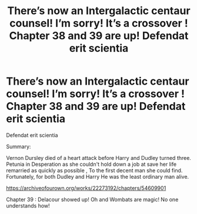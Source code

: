 #+TITLE: There’s now an Intergalactic centaur counsel! I’m sorry! It’s a crossover ! Chapter 38 and 39 are up! Defendat erit scientia

* There’s now an Intergalactic centaur counsel! I’m sorry! It’s a crossover ! Chapter 38 and 39 are up! Defendat erit scientia
:PROPERTIES:
:Author: pygmypuffonacid
:Score: 0
:DateUnix: 1582402834.0
:DateShort: 2020-Feb-22
:END:
Defendat erit scientia

Summary:

Vernon Dursley died of a heart attack before Harry and Dudley turned three. Petunia in Desperation as she couldn't hold down a job at save her life remarried as quickly as possible , To the first decent man she could find. Fortunately, for both Dudley and Harry He was the least ordinary man alive.

[[https://archiveofourown.org/works/22273192/chapters/54609901]]

Chapter 39 : Delacour showed up! Oh and Wombats are magic! No one understands how!


